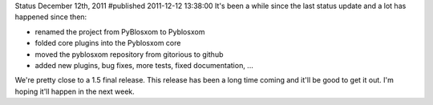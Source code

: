 Status December 12th, 2011
#published 2011-12-12 13:38:00
It's been a while since the last status update and a lot has happened
since then:

* renamed the project from PyBlosxom to Pyblosxom
* folded core plugins into the Pyblosxom core
* moved the pyblosxom repository from gitorious to github
* added new plugins, bug fixes, more tests, fixed documentation, ...

We're pretty close to a 1.5 final release.  This release has been a long time
coming and it'll be good to get it out.  I'm hoping it'll happen in the next
week.

